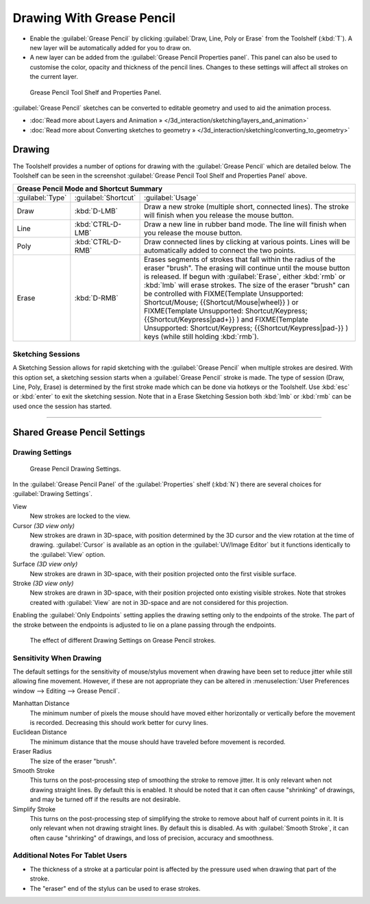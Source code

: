 
..    TODO/Review: {{review|fixes = merge?}} .


Drawing With Grease Pencil
**************************

- Enable the :guilabel:`Grease Pencil` by clicking :guilabel:`Draw, Line, Poly or Erase` from the Toolshelf (:kbd:`T`). A new layer will be automatically added for you to draw on.
- A new layer can be added from the :guilabel:`Grease Pencil Properties panel`. This panel can also be used to customise the color, opacity and thickness of the pencil lines. Changes to these settings will affect all strokes on the current layer.


.. figure:: /images/ManualSketchingGreasePencil.jpg
   :width: 500px
   :figwidth: 500px

   Grease Pencil Tool Shelf and Properties Panel.


:guilabel:`Grease Pencil` sketches can be converted to editable geometry and used to aid the animation process.


- :doc:`Read more about Layers and Animation » </3d_interaction/sketching/layers_and_animation>`
- :doc:`Read more about Converting sketches to geometry » </3d_interaction/sketching/converting_to_geometry>`


Drawing
=======

The Toolshelf provides a number of options for drawing with the :guilabel:`Grease Pencil`
which are detailed below. The Toolshelf can be seen in the screenshot :guilabel:`Grease Pencil
Tool Shelf and Properties Panel` above.


+-------------------------------------------+--------------------+-----------------------------------------------------------------------------------------------------------------------------------------------------------------------------------------------------------------------------------------------------------------------------------------+
+**Grease Pencil Mode and Shortcut Summary**                                                                                                                                                                                                                                                                                                               +
+-------------------------------------------+--------------------+-----------------------------------------------------------------------------------------------------------------------------------------------------------------------------------------------------------------------------------------------------------------------------------------+
+:guilabel:`Type`                           |:guilabel:`Shortcut`|:guilabel:`Usage`                                                                                                                                                                                                                                                                        +
+-------------------------------------------+--------------------+-----------------------------------------------------------------------------------------------------------------------------------------------------------------------------------------------------------------------------------------------------------------------------------------+
+Draw                                       |:kbd:`D-LMB`        |Draw a new stroke (multiple short, connected lines). The stroke will finish when you release the mouse button.                                                                                                                                                                           +
+-------------------------------------------+--------------------+-----------------------------------------------------------------------------------------------------------------------------------------------------------------------------------------------------------------------------------------------------------------------------------------+
+Line                                       |:kbd:`CTRL-D-LMB`   |Draw a new line in rubber band mode. The line will finish when you release the mouse button.                                                                                                                                                                                             +
+-------------------------------------------+--------------------+-----------------------------------------------------------------------------------------------------------------------------------------------------------------------------------------------------------------------------------------------------------------------------------------+
+Poly                                       |:kbd:`CTRL-D-RMB`   |Draw connected lines by clicking at various points. Lines will be automatically added to connect the two points.                                                                                                                                                                         +
+-------------------------------------------+--------------------+-----------------------------------------------------------------------------------------------------------------------------------------------------------------------------------------------------------------------------------------------------------------------------------------+
+Erase                                      |:kbd:`D-RMB`        |Erases segments of strokes that fall within the radius of the eraser "brush". The erasing will continue until the mouse button is released. If begun with :guilabel:`Erase`, either :kbd:`rmb` or :kbd:`lmb` will erase strokes. The size of the eraser "brush" can be controlled with   +
+                                           |                    |FIXME(Template Unsupported: Shortcut/Mouse;                                                                                                                                                                                                                                              +
+                                           |                    |{{Shortcut/Mouse|wheel}}                                                                                                                                                                                                                                                                 +
+                                           |                    |) or                                                                                                                                                                                                                                                                                     +
+                                           |                    |FIXME(Template Unsupported: Shortcut/Keypress;                                                                                                                                                                                                                                           +
+                                           |                    |{{Shortcut/Keypress|pad+}}                                                                                                                                                                                                                                                               +
+                                           |                    |) and                                                                                                                                                                                                                                                                                    +
+                                           |                    |FIXME(Template Unsupported: Shortcut/Keypress;                                                                                                                                                                                                                                           +
+                                           |                    |{{Shortcut/Keypress|pad-}}                                                                                                                                                                                                                                                               +
+                                           |                    |) keys (while still holding :kbd:`rmb`).                                                                                                                                                                                                                                                 +
+-------------------------------------------+--------------------+-----------------------------------------------------------------------------------------------------------------------------------------------------------------------------------------------------------------------------------------------------------------------------------------+


Sketching Sessions
------------------

A Sketching Session allows for rapid sketching with the :guilabel:`Grease Pencil` when
multiple strokes are desired. With this option set,
a sketching session starts when a :guilabel:`Grease Pencil` stroke is made.
The type of session (Draw, Line, Poly, Erase)
is determined by the first stroke made which can be done via hotkeys or the Toolshelf.
Use :kbd:`esc` or :kbd:`enter` to exit the sketching session. Note that in a Erase
Sketching Session both :kbd:`lmb` or :kbd:`rmb` can be used once the session has
started.


----


Shared Grease Pencil Settings
=============================

Drawing Settings
----------------

.. figure:: /images/3D-interaction_Sketching_Drawing_grease-pencil-drawing-settings-panel.jpg

   Grease Pencil Drawing Settings.


In the :guilabel:`Grease Pencil Panel` of the :guilabel:`Properties` shelf (:kbd:`N`)
there are several choices for :guilabel:`Drawing Settings`.

View
   New strokes are locked to the view.
Cursor *(3D view only)*
   New strokes are drawn in 3D-space,
   with position determined by the 3D cursor and the view rotation at the time of drawing.
   :guilabel:`Cursor` is available as an option in the :guilabel:`UV/Image Editor`
   but it functions identically to the :guilabel:`View` option.
Surface *(3D view only)*
   New strokes are drawn in 3D-space, with their position projected onto the first visible surface.
Stroke *(3D view only)*
   New strokes are drawn in 3D-space, with their position projected onto existing visible strokes.
   Note that strokes created with :guilabel:`View` are not in 3D-space and are not considered for this projection.

Enabling the :guilabel:`Only Endpoints` setting applies the drawing setting only to the
endpoints of the stroke. The part of the stroke between the endpoints is adjusted to lie on a
plane passing through the endpoints.


.. figure:: /images/3D-interaction_Sketching_Drawing_grease-pencil-drawing-settings.jpg
   :width: 500px
   :figwidth: 500px

   The effect of different Drawing Settings on Grease Pencil strokes.


Sensitivity When Drawing
------------------------

The default settings for the sensitivity of mouse/stylus movement when drawing have been set
to reduce jitter while still allowing fine movement. However, if these are not appropriate
they can be altered in  :menuselection:`User Preferences window --> Editing --> Grease Pencil`.

Manhattan Distance
   The minimum number of pixels the mouse should have moved either
   horizontally or vertically before the movement is recorded.
   Decreasing this should work better for curvy lines.
Euclidean Distance
   The minimum distance that the mouse should have traveled before movement is recorded.
Eraser Radius
   The size of the eraser "brush".
Smooth Stroke
   This turns on the post-processing step of smoothing the stroke to remove jitter.
   It is only relevant when not drawing straight lines. By default this is enabled.
   It should be noted that it can often cause "shrinking" of drawings,
   and may be turned off if the results are not desirable.
Simplify Stroke
   This turns on the post-processing step of simplifying the stroke to remove about half of current points in it.
   It is only relevant when not drawing straight lines. By default this is disabled.
   As with :guilabel:`Smooth Stroke`, it can often cause "shrinking" of drawings,
   and loss of precision, accuracy and smoothness.


Additional Notes For Tablet Users
---------------------------------

- The thickness of a stroke at a particular point is affected by the pressure used when drawing that part of the stroke.
- The "eraser" end of the stylus can be used to erase strokes.
